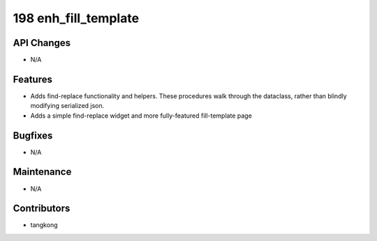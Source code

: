 198 enh_fill_template
#####################

API Changes
-----------
- N/A

Features
--------
- Adds find-replace functionality and helpers.  These procedures walk
  through the dataclass, rather than blindly modifying serialized json.
- Adds a simple find-replace widget and more fully-featured fill-template page

Bugfixes
--------
- N/A

Maintenance
-----------
- N/A

Contributors
------------
- tangkong
